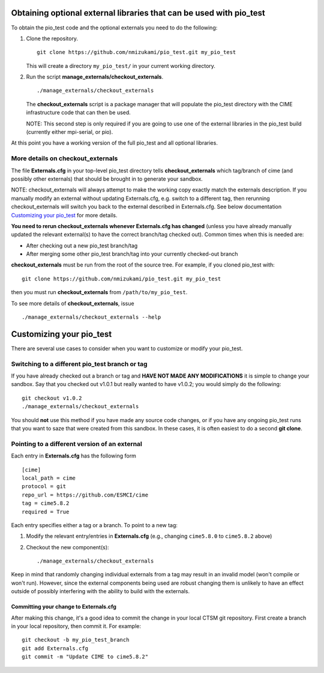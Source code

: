 Obtaining optional external libraries that can be used with pio_test
=====================================================================

To obtain the pio_test code and the optional externals you need to do the following:

#. Clone the repository. ::

      git clone https://github.com/nmizukami/pio_test.git my_pio_test

   This will create a directory ``my_pio_test/`` in your current working directory.

#. Run the script **manage_externals/checkout_externals**. ::

      ./manage_externals/checkout_externals

   The **checkout_externals** script is a package manager that will
   populate the pio_test directory with the CIME infrastructure code that can
   then be used. 

   NOTE: This second step is only required if you are going to use
   one of the external libraries in the pio_test build (currently either mpi-serial, or pio).

At this point you have a working version of the full pio_test and all optional libraries.

More details on checkout_externals
----------------------------------

The file **Externals.cfg** in your top-level pio_test directory tells
**checkout_externals** which tag/branch of cime (and possibly other externals)
that should be brought in to generate your sandbox.

NOTE: checkout_externals will always attempt to make the working copy 
exactly match the externals description. If
you manually modify an external without updating Externals.cfg, e.g. switch
to a different tag, then rerunning checkout_externals will switch you
back to the external described in Externals.cfg. See below
documentation `Customizing your pio_test`_ for more details.

**You need to rerun checkout_externals whenever Externals.cfg has
changed** (unless you have already manually updated the relevant
external(s) to have the correct branch/tag checked out). Common times
when this is needed are:

* After checking out a new pio_test branch/tag

* After merging some other pio_test branch/tag into your currently
  checked-out branch

**checkout_externals** must be run from the root of the source
tree. For example, if you cloned pio_test with::

  git clone https://github.com/nmizukami/pio_test.git my_pio_test

then you must run **checkout_externals** from
``/path/to/my_pio_test``.

To see more details of **checkout_externals**, issue ::

  ./manage_externals/checkout_externals --help

Customizing your pio_test
==================================

There are several use cases to consider when you want to customize or modify your pio_test.

Switching to a different pio_test branch or tag
-------------------------------------------

If you have already checked out a branch or tag and **HAVE NOT MADE ANY
MODIFICATIONS** it is simple to change your sandbox. Say that you
checked out v1.0.1 but really wanted to have v1.0.2;
you would simply do the following::

  git checkout v1.0.2
  ./manage_externals/checkout_externals

You should **not** use this method if you have made any source code
changes, or if you have any ongoing pio_test runs that you want
to saze that were created from this sandbox. In these cases, it is often 
easiest to do a second **git clone**.

Pointing to a different version of an external
----------------------------------------------

Each entry in **Externals.cfg** has the following form
::

  [cime]
  local_path = cime
  protocol = git
  repo_url = https://github.com/ESMCI/cime
  tag = cime5.8.2
  required = True

Each entry specifies either a tag or a branch. To point to a new tag:

#. Modify the relevant entry/entries in **Externals.cfg** (e.g., changing
   ``cime5.8.0`` to ``cime5.8.2`` above)

#. Checkout the new component(s)::

     ./manage_externals/checkout_externals

Keep in mind that randomly changing individual externals from a tag may result
in an invalid model (won't compile or won't run).
However, since the external components being used are robust changing
them is unlikely to have an effect outside of possibly interfering with
the ability to build with the externals.

Committing your change to Externals.cfg
~~~~~~~~~~~~~~~~~~~~~~~~~~~~~~~~~~~~~~~

After making this change, it's a good idea to commit the change in your
local CTSM git repository. First create a branch in your local
repository, then commit it. For example::

  git checkout -b my_pio_test_branch
  git add Externals.cfg
  git commit -m "Update CIME to cime5.8.2"


